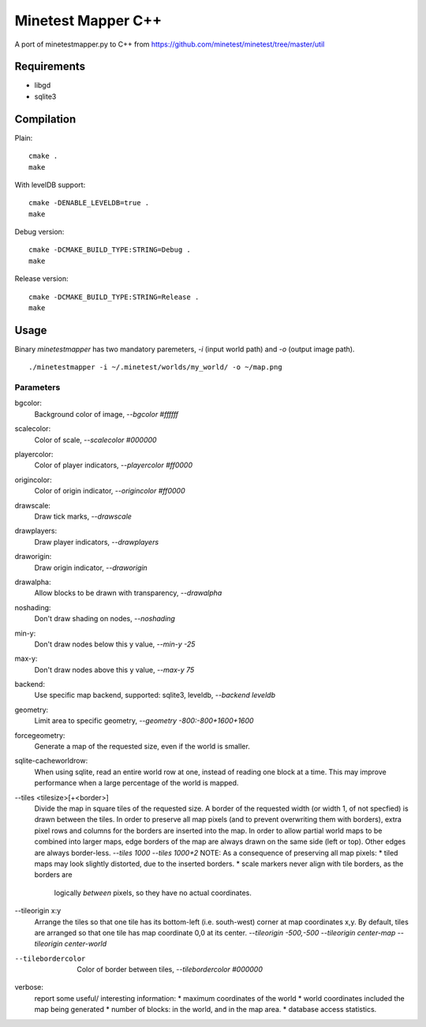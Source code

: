 Minetest Mapper C++
===================

A port of minetestmapper.py to C++ from https://github.com/minetest/minetest/tree/master/util

Requirements
------------

* libgd
* sqlite3

Compilation
-----------

Plain:

::

    cmake .
    make

With levelDB support:

::

    cmake -DENABLE_LEVELDB=true .
    make

Debug version:

::

    cmake -DCMAKE_BUILD_TYPE:STRING=Debug .
    make

Release version:

::

    cmake -DCMAKE_BUILD_TYPE:STRING=Release .
    make


Usage
-----

Binary `minetestmapper` has two mandatory paremeters, `-i` (input world path)
and `-o` (output image path).

::

    ./minetestmapper -i ~/.minetest/worlds/my_world/ -o ~/map.png


Parameters
^^^^^^^^^^

bgcolor:
    Background color of image, `--bgcolor #ffffff`

scalecolor:
    Color of scale, `--scalecolor #000000`

playercolor:
    Color of player indicators, `--playercolor #ff0000`

origincolor:
    Color of origin indicator, `--origincolor #ff0000`

drawscale:
    Draw tick marks, `--drawscale`

drawplayers:
    Draw player indicators, `--drawplayers`

draworigin:
    Draw origin indicator, `--draworigin`

drawalpha:
    Allow blocks to be drawn with transparency, `--drawalpha`

noshading:
    Don't draw shading on nodes, `--noshading`

min-y:
    Don't draw nodes below this y value, `--min-y -25`

max-y:
    Don't draw nodes above this y value, `--max-y 75`

backend:
    Use specific map backend, supported: sqlite3, leveldb, `--backend leveldb`

geometry:
    Limit area to specific geometry, `--geometry -800:-800+1600+1600`

forcegeometry:
    Generate a map of the requested size, even if the world is smaller.

sqlite-cacheworldrow:
    When using sqlite, read an entire world row at one, instead of reading
    one block at a time.
    This may improve performance when a large percentage of the world is mapped.

--tiles <tilesize>[+<border>]
    Divide the map in square tiles of the requested size. A border of the
    requested width (or width 1, of not specfied) is drawn between the tiles.
    In order to preserve all map pixels (and to prevent overwriting them with
    borders), extra pixel rows and columns for the borders are inserted into
    the map.
    In order to allow partial world maps to be combined into larger maps, edge
    borders of the map are always drawn on the same side (left or top). Other
    edges are always border-less.
    `--tiles 1000`
    `--tiles 1000+2`
    NOTE: As a consequence of preserving all map pixels:
    * tiled maps may look slightly distorted, due to the inserted borders.
    * scale markers never align with tile borders, as the borders are
      logically *between* pixels, so they have no actual coordinates.


--tileorigin x:y
    Arrange the tiles so that one tile has its bottom-left (i.e. south-west)
    corner at map coordinates x,y.
    By default, tiles are arranged so that one tile has map coordinate 0,0 at
    its center.
    `--tileorigin -500,-500`
    `--tileorigin center-map`
    `--tileorigin center-world`

--tilebordercolor
    Color of border between tiles, `--tilebordercolor #000000`

verbose:
    report some useful/ interesting information:
    * maximum coordinates of the world
    * world coordinates included the map being generated
    * number of blocks: in the world, and in the map area.
    * database access statistics.

